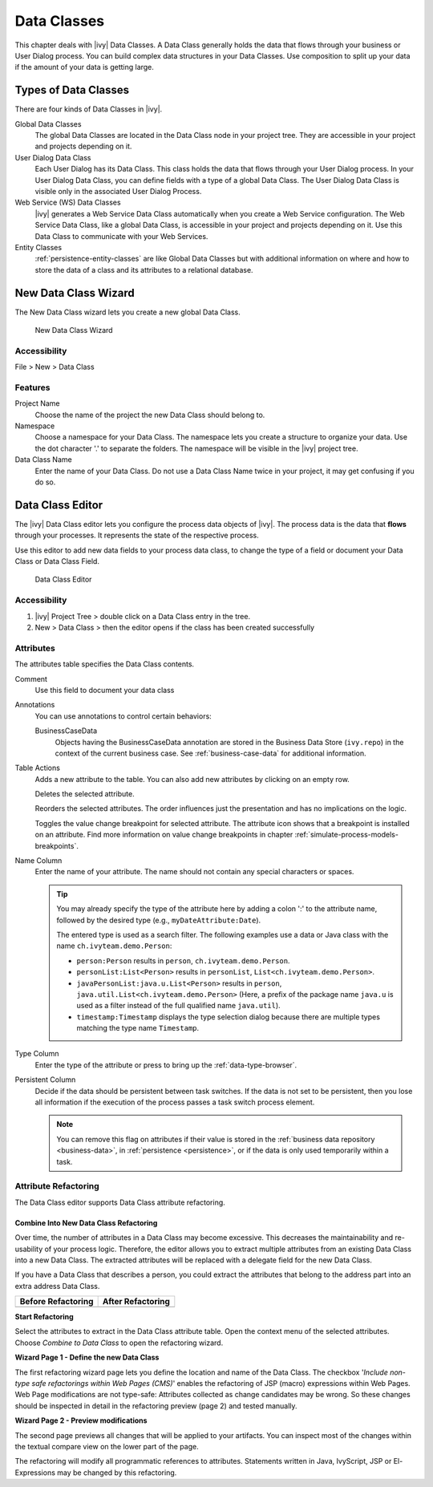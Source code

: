 .. _data-classes:

Data Classes
============

This chapter deals with |ivy| Data Classes. A Data Class generally holds the
data that flows through your business or User Dialog process. You can build
complex data structures in your Data Classes. Use composition to split up
your data if the amount of your data is getting large.


Types of Data Classes
---------------------

There are four kinds of Data Classes in |ivy|.

Global Data Classes
   The global Data Classes are located in the Data Class node in your project
   tree. They are accessible in your project and projects depending on it.

User Dialog Data Class
   Each User Dialog has its Data Class. This class holds the data that flows
   through your User Dialog process. In your User Dialog Data Class, you can
   define fields with a type of a global Data Class. The User Dialog Data Class
   is visible only in the associated User Dialog Process.

Web Service (WS) Data Classes
   |ivy| generates a Web Service Data Class automatically when you create a
   Web Service configuration. The Web Service Data Class, like a global
   Data Class, is accessible in your project and projects depending on it. Use
   this Data Class to communicate with your Web Services.

Entity Classes
   :ref:`persistence-entity-classes` are like Global Data Classes but with
   additional information on where and how to store the data of a class and its
   attributes to a relational database.

.. _data-class-new-wizard:

New Data Class Wizard
---------------------

The New Data Class wizard lets you create a new global Data Class.

.. figure:: /_images/data-class/data-class-new-wizard.png
   :alt: New Data Class Wizard

   New Data Class Wizard

Accessibility
^^^^^^^^^^^^^

File > New > Data Class


Features
^^^^^^^^

Project Name
   Choose the name of the project the new Data Class should belong to.

Namespace
   Choose a namespace for your Data Class. The namespace lets you create a
   structure to organize your data. Use the dot character '.' to separate the
   folders. The namespace will be visible in the |ivy| project tree.

Data Class Name
   Enter the name of your Data Class. Do not use a Data Class Name twice in
   your project, it may get confusing if you do so.



.. _data-class-editor:

Data Class Editor
-----------------

The |ivy| Data Class editor lets you configure the process data objects of
|ivy|. The process data is the data that **flows** through your processes. It
represents the state of the respective process.

Use this editor to add new data fields to your process data class, to
change the type of a field or document your Data Class or Data Class
Field.

.. figure:: /_images/data-class/data-class-editor.png
   :alt: Data Class Editor

   Data Class Editor


Accessibility
^^^^^^^^^^^^^

#. |ivy| Project Tree > double click on a Data Class entry in the
   tree.

#. New > Data Class > then the editor opens if the class has been created
   successfully


Attributes
^^^^^^^^^^

The attributes table specifies the Data Class contents.

Comment
   Use this field to document your data class

Annotations
   You can use annotations to control certain behaviors:

   BusinessCaseData
      Objects having the BusinessCaseData annotation are stored in the Business
      Data Store (``ivy.repo``) in the context of the current business case. See
      :ref:`business-case-data` for additional information.

Table Actions
   |image0| Adds a new attribute to the table. You can also add new attributes
   by clicking on an empty row.

   |image1|\ Deletes the selected attribute.

   |image2|\ Reorders the selected attributes. The order influences just
   the presentation and has no implications on the logic.

   |image3| Toggles the value change breakpoint for selected attribute. The
   attribute icon |image4| shows that a breakpoint is installed on an attribute.
   Find more information on value change breakpoints in chapter
   :ref:`simulate-process-models-breakpoints`.

Name Column
   Enter the name of your attribute. The name should not contain any
   special characters or spaces.

   .. tip::

      You may already specify the type of the attribute here by adding a
      colon ':' to the attribute name, followed by the desired type
      (e.g., ``myDateAttribute:Date``).

      |image5|

      The entered type is used as a search filter. The following
      examples use a data or Java class with the name
      ``ch.ivyteam.demo.Person``:

      -  ``person:Person`` results in ``person``,
         ``ch.ivyteam.demo.Person``.

      -  ``personList:List<Person>`` results in ``personList``,
         ``List<ch.ivyteam.demo.Person>``.

      -  ``javaPersonList:java.u.List<Person>`` results in ``person``,
         ``java.util.List<ch.ivyteam.demo.Person>`` (Here, a prefix of
         the package name ``java.u`` is used as a filter instead of the
         full qualified name ``java.util``).

      -  ``timestamp:Timestamp`` displays the type selection dialog because
         there are multiple types matching the type name ``Timestamp``.

Type Column
   Enter the type of the attribute or press |image6| to bring up the
   :ref:`data-type-browser`.

Persistent Column
   Decide if the data should be persistent between task switches. If the data is
   not set to be persistent, then you lose all information if the execution of
   the process passes a task switch process element.

   .. note::

      You can remove this flag on attributes if their value is stored in the
      :ref:`business data repository <business-data>`, in :ref:`persistence
      <persistence>`, or if the data is only used temporarily within a task.


Attribute Refactoring
^^^^^^^^^^^^^^^^^^^^^

The Data Class editor supports Data Class attribute refactoring.

Combine Into New Data Class Refactoring
~~~~~~~~~~~~~~~~~~~~~~~~~~~~~~~~~~~~~~~

Over time, the number of attributes in a Data Class may become excessive.
This decreases the maintainability and re-usability of your process
logic. Therefore, the editor allows you to extract multiple attributes
from an existing Data Class into a new Data Class. The extracted
attributes will be replaced with a delegate field for the new Data
Class.

If you have a Data Class that describes a person, you could extract
the attributes that belong to the address part into an extra address
Data Class.

+-----------------------------------+-----------------------------------+
| Before Refactoring                | After Refactoring                 |
+===================================+===================================+
| |image7|                          | |image8|                          |
+-----------------------------------+-----------------------------------+

**Start Refactoring**

Select the attributes to extract in the Data Class attribute table. Open
the context menu of the selected attributes. Choose *Combine to Data
Class* to open the refactoring wizard.

|image9|

**Wizard Page 1 - Define the new Data Class**

The first refactoring wizard page lets you define the location and name of the
Data Class. |image10| The checkbox '*Include non-type safe refactorings within
Web Pages (CMS)*' enables the refactoring of JSP (macro) expressions within Web
Pages. Web Page modifications are not type-safe: Attributes collected as change
candidates may be wrong. So these changes should be inspected in detail in the
refactoring preview (page 2) and tested manually.

**Wizard Page 2 - Preview modifications**

The second page previews all changes that will be applied to your artifacts. You
can inspect most of the changes within the textual compare view on the lower
part of the page.

|image11|

The refactoring will modify all programmatic references to attributes.
Statements written in Java, IvyScript, JSP or El-Expressions may be changed by
this refactoring.

.. |image0| image:: /_images/data-class/button-add.png
.. |image1| image:: /_images/data-class/button-delete.png
.. |image2| image:: /_images/data-class/button-order.png
.. |image3| image:: /_images/data-class/button-toggle-breakpoint.png
.. |image4| image:: /_images/data-class/button-attribute-with-breakpoint.png
.. |image5| image:: /_images/data-class/data-class-editor-enter-type.png
.. |image6| image:: /_images/data-class/button-type.png
.. |image7| image:: /_images/data-class/data-class-editor-extract-refactoring-original-structure.png
.. |image8| image:: /_images/data-class/data-class-editor-extract-refactoring-modified-classes.png
.. |image9| image:: /_images/data-class/data-class-editor-extract-refactoring-context-menu.png
.. |image10| image:: /_images/data-class/data-class-editor-extract-refactoring-wizard-page-1.png
.. |image11| image:: /_images/data-class/data-class-editor-extract-refactoring-wizard-page-2.png
